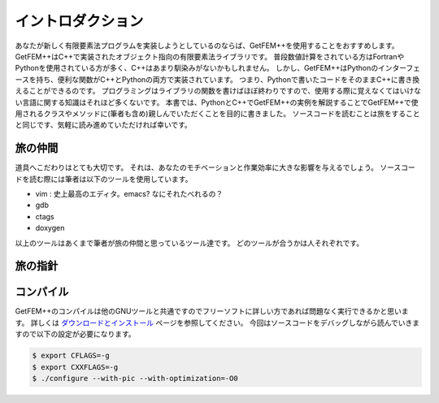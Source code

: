 
イントロダクション
==================

あなたが新しく有限要素法プログラムを実装しようとしているのならば、GetFEM++を使用することをおすすめします。
GetFEM++はC++で実装されたオブジェクト指向の有限要素法ライブラリです。
普段数値計算をされている方はFortranやPythonを使用されている方が多く、C++はあまり馴染みがないかもしれません。
しかし、GetFEM++はPythonのインターフェースを持ち、便利な関数がC++とPythonの両方で実装されています。
つまり、Pythonで書いたコードをそのままC++に書き換えることができるのです。
プログラミングはライブラリの関数を書けばほぼ終わりですので、使用する際に覚えなくてはいけない言語に関する知識はそれほど多くないです。
本書では、PythonとC++でGetFEM++の実例を解説することでGetFEM++で使用されるクラスやメソッドに(筆者も含め)親しんでいただくことを目的に書きました。
ソースコードを読むことは旅をすることと同じです、気軽に読み進めていただければ幸いです。

旅の仲間
^^^^^^^^

道具へこだわりはとても大切です。
それは、あなたのモチベーションと作業効率に大きな影響を与えるでしょう。
ソースコードを読む際には筆者は以下のツールを使用しています。

- vim : 史上最高のエディタ。emacs? なにそれたべれるの？
- gdb
- ctags
- doxygen

以上のツールはあくまで筆者が旅の仲間と思っているツール達です。
どのツールが合うかは人それぞれです。

旅の指針
^^^^^^^^

コンパイル
^^^^^^^^^^

GetFEM++のコンパイルは他のGNUツールと共通ですのでフリーソフトに詳しい方であれば問題なく実行できるかと思います。
詳しくは `ダウンロードとインストール <https://tkoyama010.github.io/getfem-docs-html-ja/download.html>`_ ページを参照してください。
今回はソースコードをデバッグしながら読んでいきますので以下の設定が必要になります。

.. code-block:: console

   $ export CFLAGS=-g
   $ export CXXFLAGS=-g
   $ ./configure --with-pic --with-optimization=-O0

